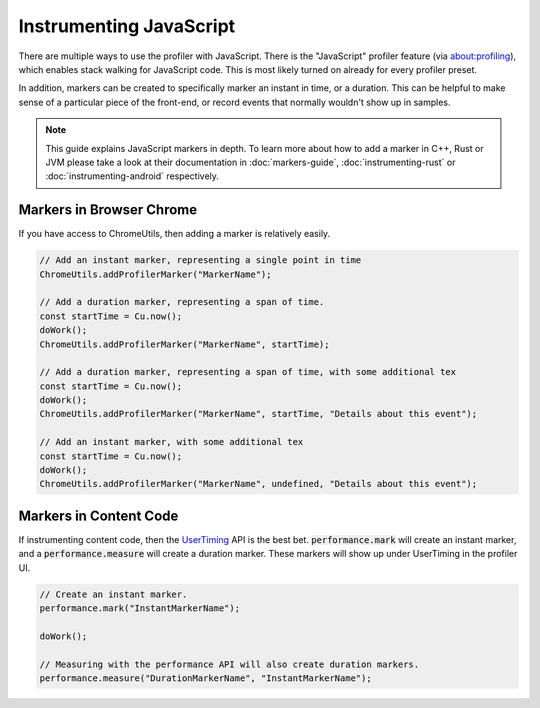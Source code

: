 Instrumenting JavaScript
========================

There are multiple ways to use the profiler with JavaScript. There is the "JavaScript"
profiler feature (via about:profiling), which enables stack walking for JavaScript code.
This is most likely turned on already for every profiler preset.

In addition, markers can be created to specifically marker an instant in time, or a
duration. This can be helpful to make sense of a particular piece of the front-end,
or record events that normally wouldn't show up in samples.

.. note::
    This guide explains JavaScript markers in depth. To learn more about how to add a
    marker in C++, Rust or JVM please take a look at their documentation
    in :doc:`markers-guide`, :doc:`instrumenting-rust` or :doc:`instrumenting-android`
    respectively.

Markers in Browser Chrome
*************************

If you have access to ChromeUtils, then adding a marker is relatively easily.

.. code-block:: javascript

  // Add an instant marker, representing a single point in time
  ChromeUtils.addProfilerMarker("MarkerName");

  // Add a duration marker, representing a span of time.
  const startTime = Cu.now();
  doWork();
  ChromeUtils.addProfilerMarker("MarkerName", startTime);

  // Add a duration marker, representing a span of time, with some additional tex
  const startTime = Cu.now();
  doWork();
  ChromeUtils.addProfilerMarker("MarkerName", startTime, "Details about this event");

  // Add an instant marker, with some additional tex
  const startTime = Cu.now();
  doWork();
  ChromeUtils.addProfilerMarker("MarkerName", undefined, "Details about this event");

Markers in Content Code
***********************

If instrumenting content code, then the `UserTiming`_ API is the best bet.
:code:`performance.mark` will create an instant marker, and a :code:`performance.measure`
will create a duration marker. These markers will show up under UserTiming in
the profiler UI.

.. code-block:: javascript

  // Create an instant marker.
  performance.mark("InstantMarkerName");

  doWork();

  // Measuring with the performance API will also create duration markers.
  performance.measure("DurationMarkerName", "InstantMarkerName");

.. _UserTiming: https://developer.mozilla.org/en-US/docs/Web/API/User_Timing_API
